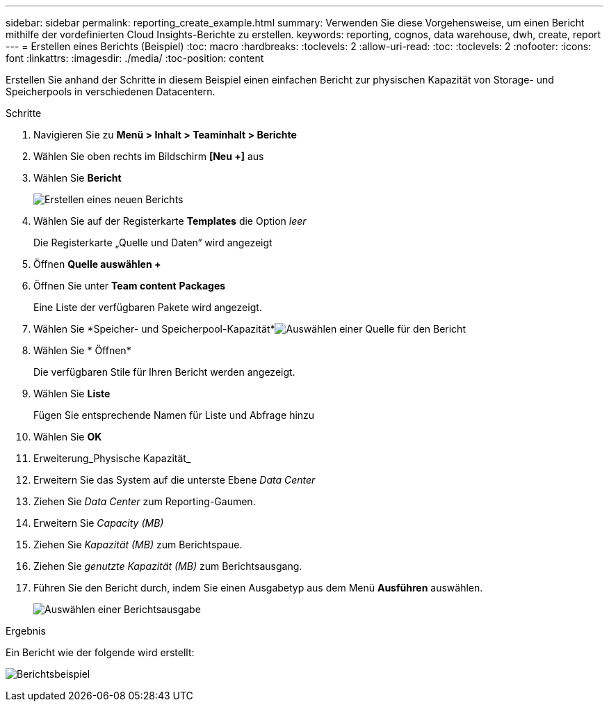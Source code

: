 ---
sidebar: sidebar 
permalink: reporting_create_example.html 
summary: Verwenden Sie diese Vorgehensweise, um einen Bericht mithilfe der vordefinierten Cloud Insights-Berichte zu erstellen. 
keywords: reporting, cognos, data warehouse, dwh, create, report 
---
= Erstellen eines Berichts (Beispiel)
:toc: macro
:hardbreaks:
:toclevels: 2
:allow-uri-read: 
:toc: 
:toclevels: 2
:nofooter: 
:icons: font
:linkattrs: 
:imagesdir: ./media/
:toc-position: content


[role="lead"]
Erstellen Sie anhand der Schritte in diesem Beispiel einen einfachen Bericht zur physischen Kapazität von Storage- und Speicherpools in verschiedenen Datacentern.

.Schritte
. Navigieren Sie zu *Menü > Inhalt > Teaminhalt > Berichte*
. Wählen Sie oben rechts im Bildschirm *[Neu +]* aus
. Wählen Sie *Bericht*
+
image:Reporting_New_Report.png["Erstellen eines neuen Berichts"]

. Wählen Sie auf der Registerkarte *Templates* die Option _leer_
+
Die Registerkarte „Quelle und Daten“ wird angezeigt

. Öffnen *Quelle auswählen +*
. Öffnen Sie unter *Team content* *Packages*
+
Eine Liste der verfügbaren Pakete wird angezeigt.

. Wählen Sie *Speicher- und Speicherpool-Kapazität*image:Reporting_Select_Source_For_Report.png["Auswählen einer Quelle für den Bericht"]
. Wählen Sie * Öffnen*
+
Die verfügbaren Stile für Ihren Bericht werden angezeigt.

. Wählen Sie *Liste*
+
Fügen Sie entsprechende Namen für Liste und Abfrage hinzu

. Wählen Sie *OK*
. Erweiterung_Physische Kapazität_
. Erweitern Sie das System auf die unterste Ebene _Data Center_
. Ziehen Sie _Data Center_ zum Reporting-Gaumen.
. Erweitern Sie _Capacity (MB)_
. Ziehen Sie _Kapazität (MB)_ zum Berichtspaue.
. Ziehen Sie _genutzte Kapazität (MB)_ zum Berichtsausgang.
. Führen Sie den Bericht durch, indem Sie einen Ausgabetyp aus dem Menü *Ausführen* auswählen.
+
image:Reporting_Running_A_Report.png["Auswählen einer Berichtsausgabe"]



.Ergebnis
Ein Bericht wie der folgende wird erstellt:

image:Reporting-Example1.png["Berichtsbeispiel"]
